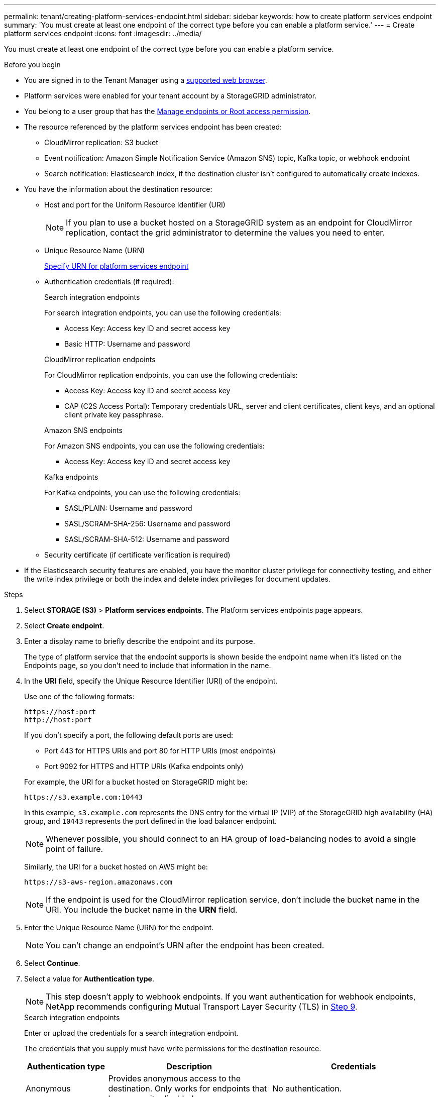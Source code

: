 ---
permalink: tenant/creating-platform-services-endpoint.html
sidebar: sidebar
keywords: how to create platform services endpoint
summary: 'You must create at least one endpoint of the correct type before you can enable a platform service.'
---
= Create platform services endpoint
:icons: font
:imagesdir: ../media/

[.lead]
You must create at least one endpoint of the correct type before you can enable a platform service.

.Before you begin

* You are signed in to the Tenant Manager using a link:../admin/web-browser-requirements.html[supported web browser].
* Platform services were enabled for your tenant account by a StorageGRID administrator.
* You belong to a user group that has the link:tenant-management-permissions.html[Manage endpoints or Root access permission].
* The resource referenced by the platform services endpoint has been created:
 ** CloudMirror replication: S3 bucket
 ** Event notification: Amazon Simple Notification Service (Amazon SNS) topic, Kafka topic, or webhook endpoint
 ** Search notification: Elasticsearch index, if the destination cluster isn't configured to automatically create indexes.
* You have the information about the destination resource:
 ** Host and port for the Uniform Resource Identifier (URI)
+
NOTE: If you plan to use a bucket hosted on a StorageGRID system as an endpoint for CloudMirror replication, contact the grid administrator to determine the values you need to enter. 

 ** Unique Resource Name (URN)
+
link:specifying-urn-for-platform-services-endpoint.html[Specify URN for platform services endpoint]

** Authentication credentials (if required):
+
[role="tabbed-block"]
====

.Search integration endpoints
--
For search integration endpoints, you can use the following credentials:

*** Access Key: Access key ID and secret access key
*** Basic HTTP: Username and password
--

.CloudMirror replication endpoints
--
For CloudMirror replication endpoints, you can use the following credentials:

*** Access Key: Access key ID and secret access key
*** CAP (C2S Access Portal): Temporary credentials URL, server and client certificates, client keys, and an optional client private key passphrase.
--

.Amazon SNS endpoints
--
For Amazon SNS endpoints, you can use the following credentials:

*** Access Key: Access key ID and secret access key
--

.Kafka endpoints
--
For Kafka endpoints, you can use the following credentials:

*** SASL/PLAIN: Username and password
*** SASL/SCRAM-SHA-256: Username and password
*** SASL/SCRAM-SHA-512: Username and password
--
====

** Security certificate (if certificate verification is required)
* If the Elasticsearch security features are enabled, you have the monitor cluster privilege for connectivity testing, and either the write index privilege or both the index and delete index privileges for document updates.

.Steps

. Select *STORAGE (S3)* > *Platform services endpoints*. The Platform services endpoints page appears.

. Select *Create endpoint*.

. Enter a display name to briefly describe the endpoint and its purpose.
+
The type of platform service that the endpoint supports is shown beside the endpoint name when it's listed on the Endpoints page, so you don't need to include that information in the name.

. In the *URI* field, specify the Unique Resource Identifier (URI) of the endpoint.
+
--
Use one of the following formats:

----
https://host:port
http://host:port
----

If you don't specify a port, the following default ports are used:

* Port 443 for HTTPS URIs and port 80 for HTTP URIs (most endpoints)
* Port 9092 for HTTPS and HTTP URIs (Kafka endpoints only)
--
+
For example, the URI for a bucket hosted on StorageGRID might be:
+
----
https://s3.example.com:10443
----
+
In this example, `s3.example.com` represents the DNS entry for the virtual IP (VIP) of the StorageGRID high availability (HA) group, and `10443` represents the port defined in the load balancer endpoint.
+
NOTE: Whenever possible, you should connect to an HA group of load-balancing nodes to avoid a single point of failure.

+
Similarly, the URI for a bucket hosted on AWS might be:
+
----
https://s3-aws-region.amazonaws.com
----

+
NOTE: If the endpoint is used for the CloudMirror replication service, don't include the bucket name in the URI. You include the bucket name in the *URN* field.

. Enter the Unique Resource Name (URN) for the endpoint.
+
NOTE: You can't change an endpoint's URN after the endpoint has been created.

. Select *Continue*.
. Select a value for *Authentication type*.
+
NOTE: This step doesn't apply to webhook endpoints. If you want authentication for webhook endpoints, NetApp recommends configuring Mutual Transport Layer Security (TLS) in <<verify-certs, Step 9>>.
+
[role="tabbed-block"]
====

.Search integration endpoints
--
Enter or upload the credentials for a search integration endpoint.

The credentials that you supply must have write permissions for the destination resource.

[cols="1a,2a,2a" options="header"]
|===
| Authentication type| Description| Credentials
| Anonymous
| Provides anonymous access to the destination. Only works for endpoints that have security disabled.
| No authentication.

| Access Key
| Uses AWS-style credentials to authenticate connections with the destination.
|
* Access key ID
* Secret access key

| Basic HTTP
| Uses a username and password to authenticate connections to the destination.
|
* Username
* Password

|===
--

.CloudMirror replication endpoints
--
Enter or upload the credentials for a CloudMirror replication endpoint.

The credentials that you supply must have write permissions for the destination resource.

[cols="1a,2a,2a" options="header"]
|===
| Authentication type| Description| Credentials
| Anonymous
| Provides anonymous access to the destination. Only works for endpoints that have security disabled.
| No authentication.

| Access Key
| Uses AWS-style credentials to authenticate connections with the destination.
|
* Access key ID
* Secret access key

| CAP (C2S Access Portal)
| Uses certificates and keys to authenticate connections to the destination.
|
* Temporary credentials URL
* Server CA certificate (PEM file upload)
* Client certificate (PEM file upload)
* Client private key (PEM file upload, OpenSSL encrypted format or unencrypted private key format)
* Client private key passphrase (optional)
|===
--

.Amazon SNS endpoints
--
Enter or upload the credentials for an Amazon SNS endpoint.

The credentials that you supply must have write permissions for the destination resource.

[cols="1a,2a,2a" options="header"]
|===
| Authentication type| Description| Credentials
| Anonymous
| Provides anonymous access to the destination. Only works for endpoints that have security disabled.
| No authentication.
| Access Key
| Uses AWS-style credentials to authenticate connections with the destination.
|
* Access key ID
* Secret access key
|===
--

.Kafka endpoints
--
Enter or upload the credentials for a Kafka endpoint.

The credentials that you supply must have write permissions for the destination resource.

[cols="1a,2a,2a" options="header"]
|===
| Authentication type| Description| Credentials
| Anonymous
| Provides anonymous access to the destination. Only works for endpoints that have security disabled.
| No authentication.

| SASL/PLAIN
| Uses a username and password with plain text to authenticate connections to the destination.
| 
* Username
* Password

| SASL/SCRAM-SHA-256
| Uses a username and password using a challenge-response protocol and SHA-256 hashing to authenticate connections to the destination.
| 
* Username
* Password

| SASL/SCRAM-SHA-512
| Uses a username and password using a challenge-response protocol and SHA-512 hashing to authenticate connections to the destination.
| 
* Username
* Password
|===

Select *Use delegation taken authentication* if the username and password are derived from a delegation token that was obtained from a Kafka cluster.
--
====

. Select *Continue*.
. [[verify-certs]]Select a radio button for *Verify certificates* to choose how the TLS connection to the endpoint is verified.
+
[role="tabbed-block"]
====
.Most endpoints
--
Verify the TLS connection for Search integration, CloudMirror replication, Amazon SNS, or Kafka endpoints.

[cols="1a,2a" options="header"]

|===
| Type of certificate verification| Description
| TLS
| Validates the server certificate for TLS connections to the endpoint resource.

| Disabled
| Certificate verification is disabled. This option isn't secure.

| Use custom CA certificate
| The custom CA certificate is used to verify the server's identity when connecting to the endpoint.

| Use operating system CA certificate
| Use the default Grid CA certificate installed on the operating system to secure connections.

|===
--
.Webhook endpoints only
--
Verify the TLS connection for webhook endpoints.

[cols="1a,2a" options="header"]
|===
| Type of certificate verification| Description
| TLS
| Validates the server certificate for TLS connections to the endpoint resource.

| mTLS
| Validates the client and server certificates for Mutual TLS connections to the endpoint resource.

| Disabled
| Certificate verification is disabled. This option isn't secure.

| Use custom CA certificate
| The custom CA certificate is used to verify the server's identity when connecting to the endpoint.


|===

When you select *mTLS*, these options become available.
[cols="1a,2a" options="header"]
|===
| Type of certificate verification| Description

| Do not verify server certificate
| Disables the server certificate verification, which means the server's identity isn't verified. This option isn't secure.

| Client certificate
| The client certificate is used to verify the client's identity when connecting to the endpoint.

| Client private key
| The private key for the client certificate. If encrypted, it must use the traditional format PKCS #1 (PKCS #8 format isn't supported).

| Client private key passphrase
| The passphrase for decrypting the client private key. If the private key isn't encrypted, leave this blank.

|===
--
====

. Select *Test and create endpoint*.
* A success message appears if the endpoint can be reached using the specified credentials. The connection to the endpoint is validated from one node at each site.
* An error message appears if endpoint validation fails. If you need to modify the endpoint to correct the error, select *Return to endpoint details* and update the information. Then, select *Test and create endpoint*.
+
NOTE: Endpoint creation fails if platform services aren't enabled for your tenant account. Contact your StorageGRID administrator.

After you have configured an endpoint, you can use its URN to configure a platform service.

.Related information

* link:specifying-urn-for-platform-services-endpoint.html[Specify URN for platform services endpoint]

* link:configuring-cloudmirror-replication.html[Configure CloudMirror replication]

* link:configuring-event-notifications.html[Configure event notifications]

* link:configuring-search-integration-service.html[Configure search integration service]

// 2025 MAR 21, SGWS-35516
// 2024 MAR 19, SGRIDDOC-7
// 2023 SEP 15, SGWS-25330